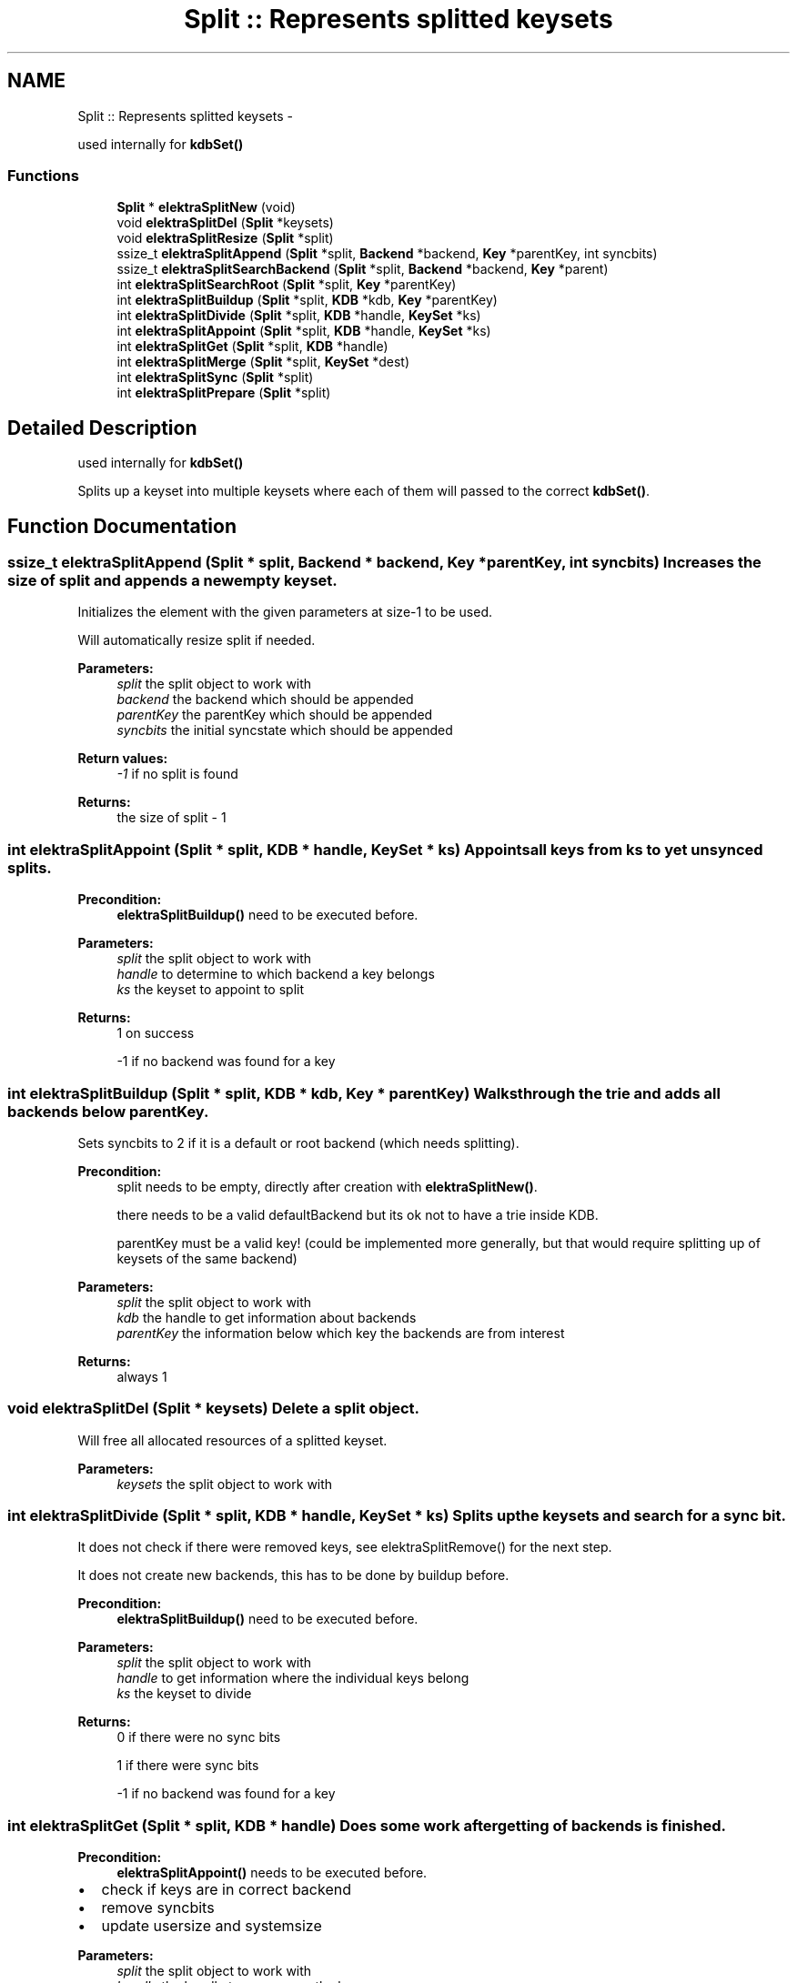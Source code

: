 .TH "Split :: Represents splitted keysets" 3 "Sat Jun 9 2012" "Version 0.8.1" "Elektra" \" -*- nroff -*-
.ad l
.nh
.SH NAME
Split :: Represents splitted keysets \- 
.PP
used internally for \fBkdbSet()\fP  

.SS "Functions"

.in +1c
.ti -1c
.RI "\fBSplit\fP * \fBelektraSplitNew\fP (void)"
.br
.ti -1c
.RI "void \fBelektraSplitDel\fP (\fBSplit\fP *keysets)"
.br
.ti -1c
.RI "void \fBelektraSplitResize\fP (\fBSplit\fP *split)"
.br
.ti -1c
.RI "ssize_t \fBelektraSplitAppend\fP (\fBSplit\fP *split, \fBBackend\fP *backend, \fBKey\fP *parentKey, int syncbits)"
.br
.ti -1c
.RI "ssize_t \fBelektraSplitSearchBackend\fP (\fBSplit\fP *split, \fBBackend\fP *backend, \fBKey\fP *parent)"
.br
.ti -1c
.RI "int \fBelektraSplitSearchRoot\fP (\fBSplit\fP *split, \fBKey\fP *parentKey)"
.br
.ti -1c
.RI "int \fBelektraSplitBuildup\fP (\fBSplit\fP *split, \fBKDB\fP *kdb, \fBKey\fP *parentKey)"
.br
.ti -1c
.RI "int \fBelektraSplitDivide\fP (\fBSplit\fP *split, \fBKDB\fP *handle, \fBKeySet\fP *ks)"
.br
.ti -1c
.RI "int \fBelektraSplitAppoint\fP (\fBSplit\fP *split, \fBKDB\fP *handle, \fBKeySet\fP *ks)"
.br
.ti -1c
.RI "int \fBelektraSplitGet\fP (\fBSplit\fP *split, \fBKDB\fP *handle)"
.br
.ti -1c
.RI "int \fBelektraSplitMerge\fP (\fBSplit\fP *split, \fBKeySet\fP *dest)"
.br
.ti -1c
.RI "int \fBelektraSplitSync\fP (\fBSplit\fP *split)"
.br
.ti -1c
.RI "int \fBelektraSplitPrepare\fP (\fBSplit\fP *split)"
.br
.in -1c
.SH "Detailed Description"
.PP 
used internally for \fBkdbSet()\fP 

Splits up a keyset into multiple keysets where each of them will passed to the correct \fBkdbSet()\fP. 
.SH "Function Documentation"
.PP 
.SS "ssize_t elektraSplitAppend (\fBSplit\fP * split, \fBBackend\fP * backend, \fBKey\fP * parentKey, int syncbits)"Increases the size of split and appends a new empty keyset.
.PP
Initializes the element with the given parameters at size-1 to be used.
.PP
Will automatically resize split if needed.
.PP
\fBParameters:\fP
.RS 4
\fIsplit\fP the split object to work with 
.br
\fIbackend\fP the backend which should be appended 
.br
\fIparentKey\fP the parentKey which should be appended 
.br
\fIsyncbits\fP the initial syncstate which should be appended
.RE
.PP
\fBReturn values:\fP
.RS 4
\fI-1\fP if no split is found 
.RE
.PP
\fBReturns:\fP
.RS 4
the size of split - 1 
.RE
.PP

.SS "int elektraSplitAppoint (\fBSplit\fP * split, \fBKDB\fP * handle, \fBKeySet\fP * ks)"Appoints all keys from ks to yet unsynced splits.
.PP
\fBPrecondition:\fP
.RS 4
\fBelektraSplitBuildup()\fP need to be executed before.
.RE
.PP
\fBParameters:\fP
.RS 4
\fIsplit\fP the split object to work with 
.br
\fIhandle\fP to determine to which backend a key belongs 
.br
\fIks\fP the keyset to appoint to split
.RE
.PP
\fBReturns:\fP
.RS 4
1 on success 
.PP
-1 if no backend was found for a key 
.RE
.PP

.SS "int elektraSplitBuildup (\fBSplit\fP * split, \fBKDB\fP * kdb, \fBKey\fP * parentKey)"Walks through the trie and adds all backends below parentKey.
.PP
Sets syncbits to 2 if it is a default or root backend (which needs splitting).
.PP
\fBPrecondition:\fP
.RS 4
split needs to be empty, directly after creation with \fBelektraSplitNew()\fP.
.PP
there needs to be a valid defaultBackend but its ok not to have a trie inside KDB.
.PP
parentKey must be a valid key! (could be implemented more generally, but that would require splitting up of keysets of the same backend)
.RE
.PP
\fBParameters:\fP
.RS 4
\fIsplit\fP the split object to work with 
.br
\fIkdb\fP the handle to get information about backends 
.br
\fIparentKey\fP the information below which key the backends are from interest
.RE
.PP
\fBReturns:\fP
.RS 4
always 1 
.RE
.PP

.SS "void elektraSplitDel (\fBSplit\fP * keysets)"Delete a split object.
.PP
Will free all allocated resources of a splitted keyset.
.PP
\fBParameters:\fP
.RS 4
\fIkeysets\fP the split object to work with 
.RE
.PP

.SS "int elektraSplitDivide (\fBSplit\fP * split, \fBKDB\fP * handle, \fBKeySet\fP * ks)"Splits up the keysets and search for a sync bit.
.PP
It does not check if there were removed keys, see elektraSplitRemove() for the next step.
.PP
It does not create new backends, this has to be done by buildup before.
.PP
\fBPrecondition:\fP
.RS 4
\fBelektraSplitBuildup()\fP need to be executed before.
.RE
.PP
\fBParameters:\fP
.RS 4
\fIsplit\fP the split object to work with 
.br
\fIhandle\fP to get information where the individual keys belong 
.br
\fIks\fP the keyset to divide
.RE
.PP
\fBReturns:\fP
.RS 4
0 if there were no sync bits 
.PP
1 if there were sync bits 
.PP
-1 if no backend was found for a key 
.RE
.PP

.SS "int elektraSplitGet (\fBSplit\fP * split, \fBKDB\fP * handle)"Does some work after getting of backends is finished.
.PP
\fBPrecondition:\fP
.RS 4
\fBelektraSplitAppoint()\fP needs to be executed before.
.RE
.PP
.IP "\(bu" 2
check if keys are in correct backend
.IP "\(bu" 2
remove syncbits
.IP "\(bu" 2
update usersize and systemsize
.PP
.PP
\fBParameters:\fP
.RS 4
\fIsplit\fP the split object to work with 
.br
\fIhandle\fP the handle to preprocess the keys 
.RE
.PP
\fBReturns:\fP
.RS 4
1 on success 
.PP
-1 if no backend was found for a key 
.RE
.PP

.SS "int elektraSplitMerge (\fBSplit\fP * split, \fBKeySet\fP * dest)"Merges together all parts of split into dest.
.PP
\fBParameters:\fP
.RS 4
\fIsplit\fP the split object to work with 
.br
\fIdest\fP the destination keyset where all keysets are appended. 
.RE
.PP
\fBReturns:\fP
.RS 4
1 on success 
.RE
.PP

.SS "\fBSplit\fP* elektraSplitNew (void)"Allocates a new split object.
.PP
Initially the size is APPROXIMATE_NR_OF_BACKENDS.
.PP
\fBReturns:\fP
.RS 4
a fresh allocated split object
.RE
.PP
\fBSee also:\fP
.RS 4
\fBelektraSplitDel()\fP 
.RE
.PP

.SS "int elektraSplitPrepare (\fBSplit\fP * split)"Prepares for \fBkdbSet()\fP mainloop afterwards.
.PP
All splits which do not need sync are removed and a deep copy of the remaining keysets is done.
.PP
\fBParameters:\fP
.RS 4
\fIsplit\fP the split object to work with
.RE
.PP
\fBReturn values:\fP
.RS 4
\fI0\fP on success 
.RE
.PP

.SS "void elektraSplitResize (\fBSplit\fP * split)"Doubles the size of how many parts of keysets can be appended.
.PP
\fBParameters:\fP
.RS 4
\fIsplit\fP the split object to work with 
.RE
.PP

.SS "ssize_t elektraSplitSearchBackend (\fBSplit\fP * split, \fBBackend\fP * backend, \fBKey\fP * parent)"Determines if the backend is already inserted or not.
.PP
\fBWarning:\fP
.RS 4
If no parent Key is given, the default/root backends won't be searched.
.RE
.PP
\fBParameters:\fP
.RS 4
\fIsplit\fP the split object to work with 
.br
\fIbackend\fP the backend to search for 
.br
\fIparent\fP the key to check for domains in default/root backends. 
.RE
.PP
\fBReturns:\fP
.RS 4
pos of backend if it already exist 
.PP
-1 if it does not exist 
.RE
.PP

.SS "int elektraSplitSearchRoot (\fBSplit\fP * split, \fBKey\fP * parentKey)"\fBReturns:\fP
.RS 4
1 if one of the backends in split has all keys below parentKey 
.PP
0 if parentKey == 0 or there are keys below or same than parentKey which do not fit in any of splitted keysets 
.RE
.PP
\fBParameters:\fP
.RS 4
\fIsplit\fP the split object to work with 
.br
\fIparentKey\fP the key which relation is searched for 
.RE
.PP

.SS "int elektraSplitSync (\fBSplit\fP * split)"Add sync bits everywhere keys were removed.
.PP
Only this function can really decide if sync is needed or not.
.PP
\fBPrecondition:\fP
.RS 4
split needs to be processed with \fBelektraSplitDivide()\fP before.
.RE
.PP
\fBReturns:\fP
.RS 4
0 if \fBkdbSet()\fP is not needed 
.PP
1 if \fBkdbSet()\fP is needed 
.RE
.PP
\fBPrecondition:\fP
.RS 4
user/system was splitted before. 
.RE
.PP
\fBParameters:\fP
.RS 4
\fIsplit\fP the split object to work with 
.RE
.PP

.SH "Author"
.PP 
Generated automatically by Doxygen for Elektra from the source code.
